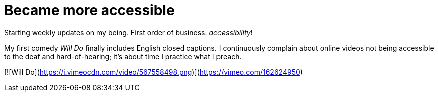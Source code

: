 = Became more accessible
:published_at: 2017-03-12
:hp-tags: Blog, Closed_Captioning,
:hp-alt-title: My English Title

Starting weekly updates on my being. First order of business: _accessibility_!

My first comedy _Will Do_ finally includes English closed captions. I continuously complain about online videos not being accessible to the deaf and hard-of-hearing; it's about time I practice what I preach.

[![Will Do](https://i.vimeocdn.com/video/567558498.png)](https://vimeo.com/162624950)